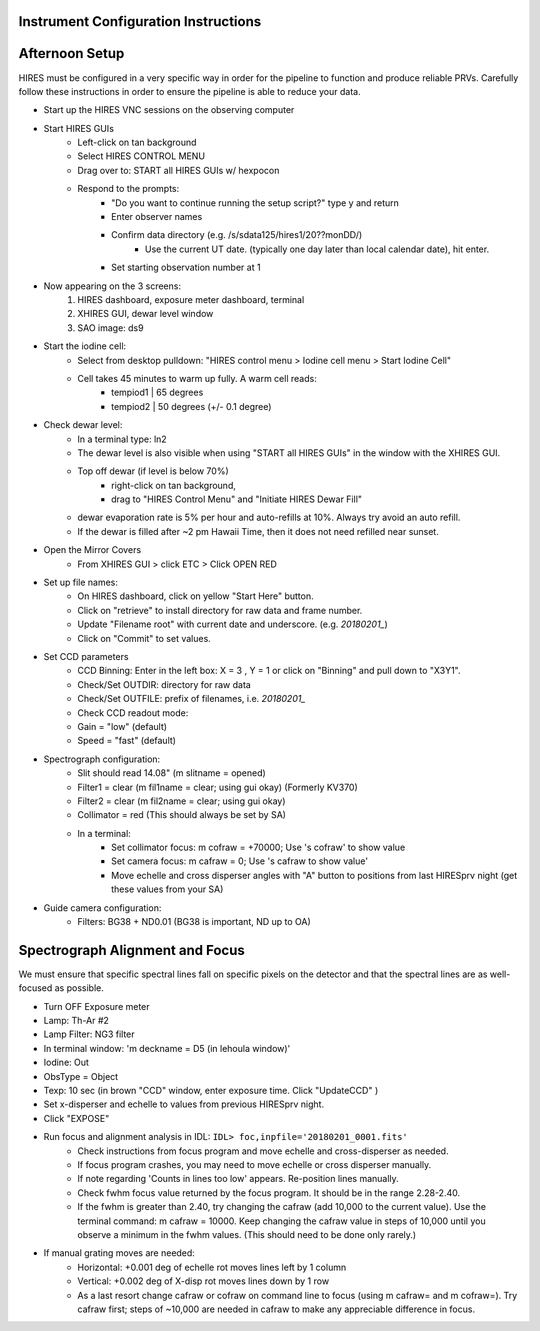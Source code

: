 .. _setup:

Instrument Configuration Instructions
=====================================

Afternoon Setup
===============

HIRES must be configured in a very specific way in order for the pipeline to function and produce reliable PRVs.
Carefully follow these instructions in order to ensure the pipeline is able to reduce your data.

* Start up the HIRES VNC sessions on the observing computer
* Start HIRES GUIs
    * Left-click on tan background
    * Select HIRES CONTROL MENU
    * Drag over to: START all HIRES GUIs w/ hexpocon
    * Respond to the prompts:
        * "Do you want to continue running the setup script?" type y and return
        * Enter observer names
        * Confirm data directory (e.g. /s/sdata125/hires1/20??monDD/)
            * Use the current UT date. (typically one day later than local calendar date), hit enter.
        * Set starting observation number at 1
* Now appearing on the 3 screens:
    1) HIRES dashboard, exposure meter dashboard, terminal
    2) XHIRES GUI, dewar level window
    3) SAO image: ds9
* Start the iodine cell:
    * Select from desktop pulldown: "HIRES control menu > Iodine cell menu > Start Iodine Cell"
    * Cell takes 45 minutes to warm up fully. A warm cell reads:
        * tempiod1 | 65 degrees
        * tempiod2 | 50 degrees  (+/- 0.1 degree)
* Check dewar level:
    * In a terminal type: ln2
    * The dewar level is also visible when using "START all HIRES GUIs" in the window with the XHIRES GUI.
    * Top off dewar (if level is below 70%)
        * right-click on tan background,
        * drag to "HIRES Control Menu"  and  "Initiate HIRES Dewar Fill"
    * dewar evaporation rate is 5% per hour and auto-refills at 10%. Always try avoid an auto refill.
    * If the dewar is filled after ~2 pm Hawaii Time, then it does not need refilled near sunset.
* Open the Mirror Covers
    * From XHIRES GUI > click ETC > Click OPEN RED
* Set up file names:
    * On HIRES dashboard, click on yellow "Start Here" button.
    * Click on "retrieve" to install directory for raw data and frame number.
    * Update "Filename root" with current date and underscore. (e.g. `20180201_`)
    * Click on "Commit" to set values.
* Set CCD parameters
    * CCD Binning: Enter in the left box: X = 3 , Y = 1 or click on "Binning" and pull down to "X3Y1".
    * Check/Set OUTDIR: directory for raw data
    * Check/Set OUTFILE: prefix of filenames, i.e. `20180201_`
    * Check CCD readout mode:
    * Gain = "low" (default)
    * Speed = "fast" (default)
* Spectrograph configuration:
    * Slit should read 14.08" (m slitname = opened)
    * Filter1 = clear (m fil1name = clear; using gui okay) (Formerly KV370)
    * Filter2 = clear (m fil2name = clear; using gui okay)
    * Collimator = red (This should always be set by SA)
    * In a terminal:
        * Set collimator focus: m cofraw = +70000; Use 's cofraw' to show value
        * Set camera focus: m cafraw = 0; Use 's cafraw to show value'
        * Move echelle and cross disperser angles with "A" button to positions from last HIRESprv night (get these values from your SA)
* Guide camera configuration:
    * Filters: BG38 + ND0.01 (BG38 is important, ND up to OA)


Spectrograph Alignment and Focus
================================

We must ensure that specific spectral lines fall on specific pixels on the detector and that the spectral lines are
as well-focused as possible.

* Turn OFF Exposure meter
* Lamp: Th-Ar #2
* Lamp Filter: NG3 filter
* In terminal window: 'm deckname = D5 (in lehoula window)'
* Iodine: Out
* ObsType = Object
* Texp: 10 sec (in brown "CCD" window, enter exposure time. Click "UpdateCCD" )
* Set x-disperser and echelle to values from previous HIRESprv night.
* Click "EXPOSE"
* Run focus and alignment analysis in IDL:  ``IDL> foc,inpfile='20180201_0001.fits'``
    * Check instructions from focus program and move echelle and cross-disperser as needed.
    * If focus program crashes, you may need to move echelle or cross disperser manually.
    * If note regarding 'Counts in lines too low' appears. Re-position lines manually.
    * Check fwhm focus value returned by the focus program. It should be in the range 2.28-2.40.
    * If the fwhm is greater than 2.40, try changing the cafraw (add 10,000 to the current value). Use the terminal command: m cafraw = 10000. Keep changing the cafraw value in steps of 10,000 until you observe a minimum in the fwhm values. (This should need to be done only rarely.)
* If manual grating moves are needed:
    * Horizontal: +0.001 deg of echelle rot moves lines left by 1 column
    * Vertical: +0.002 deg of X-disp rot moves lines down by 1 row
    * As a last resort change cafraw or cofraw on command line to focus (using m cafraw= and m cofraw=). Try cafraw first; steps of ~10,000 are needed in cafraw to make any appreciable difference in focus.


